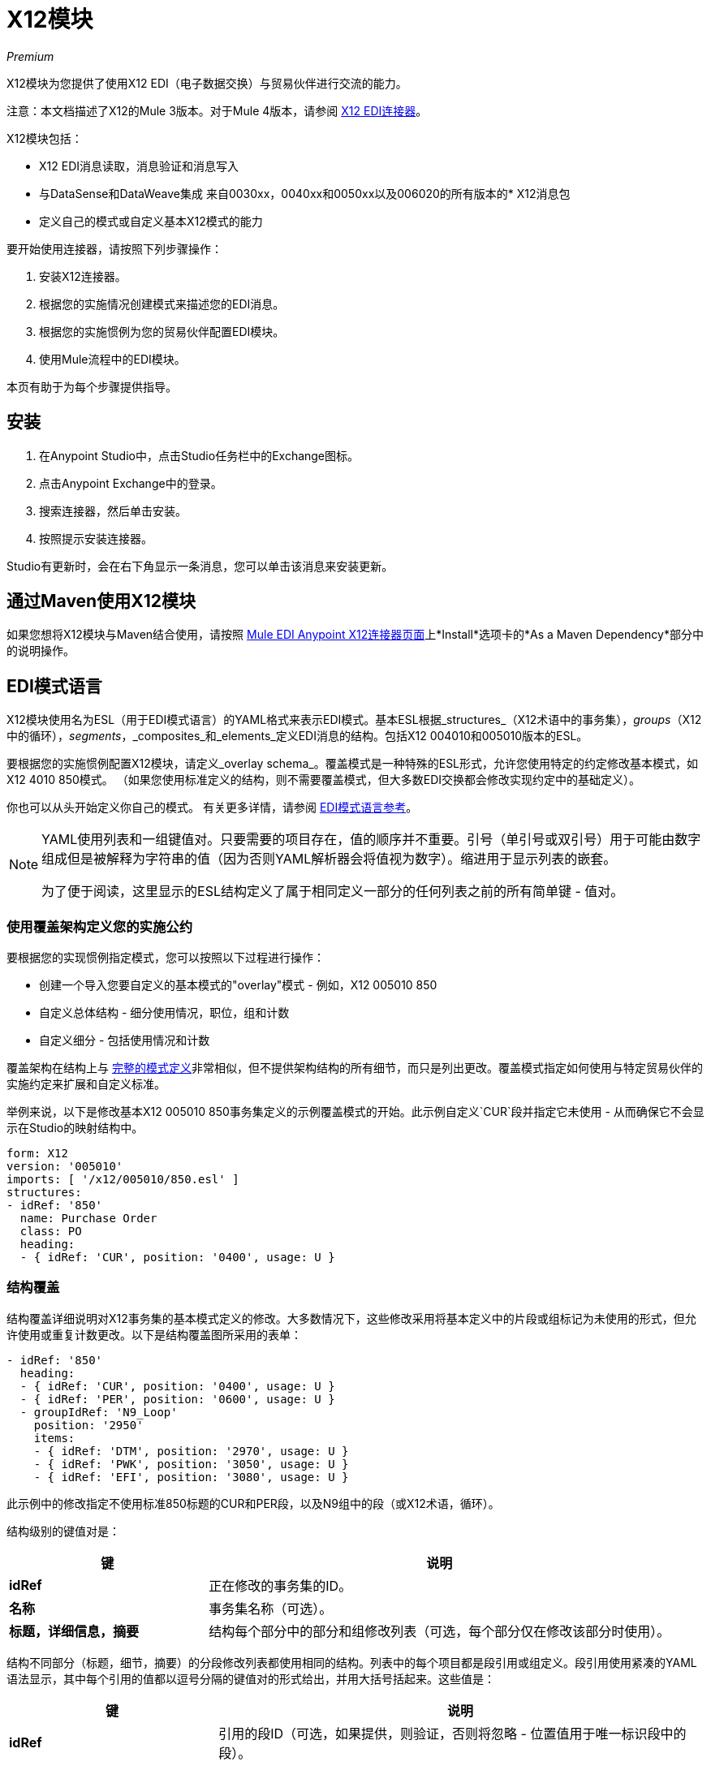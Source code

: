 =  X12模块
:keywords: b2b, x12, schema, module, edi

_Premium_

X12模块为您提供了使用X12 EDI（电子数据交换）与贸易伙伴进行交流的能力。

注意：本文档描述了X12的Mule 3版本。对于Mule 4版本，请参阅 link:/connectors/x12-edi-connector[X12 EDI连接器]。

X12模块包括：

*  X12 EDI消息读取，消息验证和消息写入
* 与DataSense和DataWeave集成
来自0030xx，0040xx和0050xx以及006020的所有版本的*  X12消息包
* 定义自己的模式或自定义基本X12模式的能力

要开始使用连接器，请按照下列步骤操作：

. 安装X12连接器。
. 根据您的实施情况创建模式来描述您的EDI消息。
. 根据您的实施惯例为您的贸易伙伴配置EDI模块。
. 使用Mule流程中的EDI模块。

本页有助于为每个步骤提供指导。

== 安装

. 在Anypoint Studio中，点击Studio任务栏中的Exchange图标。
. 点击Anypoint Exchange中的登录。
. 搜索连接器，然后单击安装。
. 按照提示安装连接器。

Studio有更新时，会在右下角显示一条消息，您可以单击该消息来安装更新。

== 通过Maven使用X12模块

如果您想将X12模块与Maven结合使用，请按照 link:http://mulesoft.github.io/edi-module/x12/guide/install.html[Mule EDI Anypoint X12连接器页面]上*Install*选项卡的*As a Maven Dependency*部分中的说明操作。

==  EDI模式语言

X12模块使用名为ESL（用于EDI模式语言）的YAML格式来表示EDI模式。基本ESL根据_structures_（X12术语中的事务集），_groups_（X12中的循环），_segments_，_composites_和_elements_定义EDI消息的结构。包括X12 004010和005010版本的ESL。

要根据您的实施惯例配置X12模块，请定义_overlay schema_。覆盖模式是一种特殊的ESL形式，允许您使用特定的约定修改基本模式，如X12 4010 850模式。 （如果您使用标准定义的结构，则不需要覆盖模式，但大多数EDI交换都会修改实现约定中的基础定义）。

你也可以从头开始定义你自己的模式。
有关更多详情，请参阅 link:/anypoint-b2b/edi-schema-language-reference[EDI模式语言参考]。

[NOTE]
====
YAML使用列表和一组键值对。只要需要的项目存在，值的顺序并不重要。引号（单引号或双引号）用于可能由数字组成但是被解释为字符串的值（因为否则YAML解析器会将值视为数字）。缩进用于显示列表的嵌套。

为了便于阅读，这里显示的ESL结构定义了属于相同定义一部分的任何列表之前的所有简单键 - 值对。
====

=== 使用覆盖架构定义您的实施公约

要根据您的实现惯例指定模式，您可以按照以下过程进行操作：

* 创建一个导入您要自定义的基本模式的"overlay"模式 - 例如，X12 005010 850
* 自定义总体结构 - 细分使用情况，职位，组和计数
* 自定义细分 - 包括使用情况和计数

覆盖架构在结构上与 link:/anypoint-b2b/edi-schema-language-reference[完整的模式定义]非常相似，但不提供架构结构的所有细节，而只是列出更改。覆盖模式指定如何使用与特定贸易伙伴的实施约定来扩展和自定义标准。

举例来说，以下是修改基本X12 005010 850事务集定义的示例覆盖模式的开始。此示例自定义`CUR`段并指定它未使用 - 从而确保它不会显示在Studio的映射结构中。

[source,yaml, linenums]
----
form: X12
version: '005010'
imports: [ '/x12/005010/850.esl' ]
structures:
- idRef: '850'
  name: Purchase Order
  class: PO
  heading:
  - { idRef: 'CUR', position: '0400', usage: U }
----

=== 结构覆盖

结构覆盖详细说明对X12事务集的基本模式定义的修改。大多数情况下，这些修改采用将基本定义中的片段或组标记为未使用的形式，但允许使用或重复计数更改。以下是结构覆盖图所采用的表单：

[source,yaml, linenums]
----
- idRef: '850'
  heading:
  - { idRef: 'CUR', position: '0400', usage: U }
  - { idRef: 'PER', position: '0600', usage: U }
  - groupIdRef: 'N9_Loop'
    position: '2950'
    items:
    - { idRef: 'DTM', position: '2970', usage: U }
    - { idRef: 'PWK', position: '3050', usage: U }
    - { idRef: 'EFI', position: '3080', usage: U }
----

此示例中的修改指定不使用标准850标题的CUR和PER段，以及N9组中的段（或X12术语，循环）。

结构级别的键值对是：

[%header,cols="3s,7a"]
|===
|键 |说明
| idRef  |正在修改的事务集的ID。
|名称 |事务集名称（可选）。
|标题，详细信息，摘要 |结构每个部分中的部分和组修改列表（可选，每个部分仅在修改该部分时使用）。
|===

结构不同部分（标题，细节，摘要）的分段修改列表都使用相同的结构。列表中的每个项目都是段引用或组定义。段引用使用紧凑的YAML语法显示，其中每个引用的值都以逗号分隔的键值对的形式给出，并用大括号括起来。这些值是：

[%header,cols="3s,7a"]
|===
|键 |说明
| idRef  |引用的段ID（可选，如果提供，则验证，否则将忽略 - 位置值用于唯一标识段中的段）。
|位置 |事务集部分中的段位置。
|用法 |使用代码，可能是M表示强制，O表示可选，C表示条件，或者U表示未使用（可选，基本定义值如果未指定，则使用）。
| count  |最大重复计数值，可能是一个数字或特殊值`>1`，表示任意数量的重复（如果未指定，则使用可选的基本定义值）。
|===

组覆盖图以展开的形式显示，键值对位于不同的行上。组定义中的值是：

[%header,cols="3s,7a"]
|===
|键 |说明
| groupIdRef  |引用的组ID（可选，如果提供，则会进行验证，否则将被忽略 - 位置值用于唯一标识节中的组）。
|位置 |事务集部分中的段位置。
|用法 |使用代码，可能是M代表强制性，O代表可选，C代表条件或U代表未使用。
| count  |最大重复计数值，可能是一个数字或特殊值`>1`，表示任意数量的重复（如果未指定，则使用可选的基本定义值）。
|项目 |构成循环的分段列表（以及潜在的嵌套循环）。
|===

=== 分段覆盖图

段重叠再次详述对基本模式定义的修改。大多数情况下，这些修改的形式是将基本定义中的元素或组合标记为未使用，但允许使用或重复计数更改。以下是一些示例分段覆盖图：

[source,yaml, linenums]
----
segments:
- { idRef: AMT, trim: 3 }
- idRef: BEG
  items:
  - { position: 4, usage: U }
- { idRef: DTM, trim: 3 }
- idRef: ITD
  items:
  - { position: 4, usage: U }
  - { position: 6, usage: U }
----

上面的示例使用紧凑形式进行只涉及截断的段修改，而对各个值进行更改的修改则以展开形式表示。与所有其他YAML示例一样，这两种形式实际上是等效的，可以互换使用。

段叠加中的键值对是：

[%header,cols="3s,7a"]
|===
|键 |说明
| idRef  |分段标识符。
| trim  |修剪段中的位置，表示此时所有值都被标记为未使用（可选）。
|项目 |个别值修改列表。
|===

项目列表按照位置引用段中的值。这些参考值是：

[%header,cols="3s,7a"]
|===
|键 |说明
|位置 |段中的值位置。
| name  |段中值的名称（如果未指定，则使用可选的基本定义值）
|用法 |使用代码，可能是M表示强制，O表示可选，C表示条件，或者U表示未使用（可选，基本定义值如果未指定，则使用）。
| count  |最大重复计数值，可以是任意数字或特殊值`>1`，表示任意数量的重复（如果未指定，则使用可选的基本定义值）。
|===

=== 确定X12架构位置

要使用连接器，您需要知道项目中模式的位置。如果您使用的是开箱即​​用的X12架构，而不是自定义任何内容，架构位置将遵循`/x12/{version}/{transaction-set}.esl`模式。例如，如果您使用的是`005010`版本和850事务集，那么您的架构位置是`/x12/005010/850.esl`。

如果您要创建自定义实现约定，则应该将模式放在src / main / app目录下，并使用`${app.home}`引用该位置。例如，如果您已将850架构置于src / main / app / mypartner / 850.esl之下，那么您的架构位置为`${app.home}/mypartner/850.esl`。

== 配置X12模块

在安装连接器并配置架构自定义（如果有）后，可以开始使用连接器。为每个实施约定创建单独的配置。

[tabs]
------
[tab,title="Studio Visual Editor"]
....

Follow these steps to create a global X12 module configuration in a Mule application:

. Click the *Global Elements* tab at the base of the canvas, then click *Create*.
. In the *Choose Global Type* wizard, use the filter to locate and select, *X12 Module*, then click *OK*.
+
image:x12-module-3.png[x12-module-3]
+
. Configure the parameters according to the connector reference.
. Click *OK* to save the global connector configurations.
. Return to the *Message Flow* tab in Studio.

....
[tab,title="XML Editor or Standalone"]
....

Ensure that you have included the EDI namespaces in your configuration file.

[source, code, linenums]
----
segments:
- { idRef: AMT, trim: 3 }
- idRef: BEG
  items:
  - { position: 4, usage: U }
- { idRef: DTM, trim: 3 }
- idRef: ITD
  items:
  - { position: 4, usage: U }
  - { position: 6, usage: U }
----

Follow these steps to configure a EDI module in your application.

. Create a global ServiceNow configuration outside and above your flows, using the following global configuration code.
+
[source, xml, linenums]
----
<x12-edi:config name="MyTradingPartner" doc:name="EDI" interchangeIdQualifierSelf="01" interchangeIdSelf="ABCDEFG" groupIdSelf="ABC123" interchangeIdQualifierPartner="01" interchangeIdPartner="HIJKLMN" groupIdPartner="DEF456">
    <x12-edi:schemas>
        <x12-edi:schema>/x12/005010/850.esl</x12-edi:schema>
        <x12-edi:schema>/x12/005010/855.esl</x12-edi:schema>
    </x12-edi:schemas>
</x12-edi:config>
----
+
. Configure the connector according to your implementation convention using the guide below.
....
------

在为X12模块设置全局元素后，配置模式，确认，ID和解析器选项。这些选项的参考位于 link:http://mulesoft.github.com/edi-module[EDI模块参考]中。

=== 设置您的架构位置

您只能在Anypoint Studio XML视图中配置模式位置。模式文件在连接器初始化时加载，因此运行时表达式（如流变量）不受支持。

使用上面确定的架构位置，通过单击Studio中的*Configuration XML*切换到XML视图，并修改您的X12模块配置，以包含您希望包含的所有架构的列表，方法是为每个架构添加一个`edi:schema`元素文件类型：

[source, xml, linenums]
----
<x12-edi:config name="MyTradingPartner" doc:name="EDI" interchangeIdQualifierSelf="01" interchangeIdSelf="ABCDEFG" groupIdSelf="ABC123" interchangeIdQualifierPartner="01" interchangeIdPartner="HIJKLMN" groupIdPartner="DEF456">
    <x12-edi:schemas>
        <x12-edi:schema>/x12/005010/850.esl</x12-edi:schema>
        <x12-edi:schema>/x12/005010/855.esl</x12-edi:schema>
    </x12-edi:schemas>
</x12-edi:config>
----

=== 设置您的X12交换ID

您可以在X12模块连接器配置上为您和贸易伙伴配置交换ID，交换ID限定符和组应用程序ID。

"Self identification"参数标识您的贸易伙伴关系方，而"Partner identification"参数标识您的贸易伙伴。在编写EDI消息以提供交换ID，交换ID限定符或组应用程序ID时使用您设置的值，并在接收消息中进行验证。如果您不想限制传入消息，可以将其留空，并在写操作或实际传出消息上设置传出消息的值。在写入操作上设置的值将覆盖连接器配置，并且直接在消息上设置的值将覆盖连接器配置和写入操作上设置的任何值。

== 了解X12消息结构

该连接器可以将X12文档读入或写入规范的EDI消息结构。此结构表示为Java地图和列表的层次结构，可以使用DataWeave或代码进行操作。如上所述，每个事务都有自己的架构，如架构中所定义的。

该消息本身包含以下键（其中一些仅适用于读操作或写操作，如所示）：

[%header,cols="3a,7a"]
|===
|密钥名称 |说明
|分隔符（可选） |用于消息的分隔符（基于读取操作处理的最后一个交换进行设置）。如果设置为写入操作，则会覆盖模块配置中的值。字符串中的字符根据位置进行解释，顺序如下：（数据分隔符），（子元素分隔符），（重复分隔符或'U'，如果没有），（段终止符）。
|错误（只读） |与整个输入关联的错误列表，或与没有有效事务集的交换关联的错误列表。 （请参阅下面的阅读和验证EDI消息部分中的X12Error结构描述。）
| FunctionalAcksGenerated（只读） |读取操作期间由模块生成的997或999个确认（如配置）的列表。要发送确认，请参阅下面的发送确认部分。
|组（仅写入） |编写组时，GS组页眉段值的映射用作默认值。
|交换（只写） |编写交换时用作默认值的ISA交换标题段值的映射。
| InterchangeAcksGenerated（只读） |模块在​​读取操作期间生成的TA1确认列表。
| InterchangeAcksReceived（只读） |读取操作期间模块接收到的TA1确认的列表。
| InterchangeAcksToSend（只写） |模块在​​写操作期间发送的TA1确认列表。
| Transactions  |事务集的层次结构，在读取操作期间由模块读取，或者在写入操作期间由模块发送。此顶级密钥的值是以标准版本为密钥的映射，格式为"v005010"（例如）。例如，如果您使用的是版本号为005010 850和855的交易集，交易将包含一个带有密钥"v005010"的地图。这个键的值将是另一个映射，这个映射有两个键"850"和"855"。其中每一个都会包含您可以处理的单个850和855个事务集的列表。如果您使用997个功能确认"997"是997个事务集列表的关键。
|===

个人交易集有他们自己的地图，具有以下关键字：

[%header,cols="3a,7a"]
|===
|密钥名称 |说明
|详细信息 |事务集的详细信息部分中的段或循环的映射。值是针对最多发生一次的段或循环的映射，可以重复的值的映射列表。
|错误（只读） |与事务集关联的错误列表。 （请参阅下面<<Reading and Validating EDI Messages>>部分中的X12Error类描述。）
|组 | GS组标题段值的映射。读取消息时，此映射是封闭组中的实际数据（从该组中的所有事务集链接的单个映射）。编写消息时，这些值用于创建封闭组此值不在此映射中填充的值默认为消息级别的组映射中的值。
|标题 |事务集标题部分中的段或循环的映射。值是针对最多发生一次的段或循环的映射，可以重复的值的映射列表。
| Id  |交易ID，它必须与包含交易列表的密钥相匹配。
|交换 | ISA交换标题段值的映射。读取消息时，此地图是封闭交换中的实际数据（从交换中的所有交易集链接的单个地图）。编写消息时，这些值用于创建封闭交换（将具有相同交换值的交易收集到一个交换中，而不管实际的地图是否相同）。未在此映射中填充的值默认为消息级别的交换映射中的值。
|名称 |交易集名称。
| SetHeader  | ST事务设置标题段值的映射。这给出了读取操作的实际标题数据，并允许您为写入操作提供配置设置的覆盖。
|摘要 |事务集摘要部分中的段或循环的映射。值是针对最多发生一次的段或循环的映射，可以重复的值的映射列表。
|===

生成的997/999功能确认事务与处理交换信息时收到的消息不同：

[%header,cols="3a,7a"]
|===
|密钥名称 |说明
|交换 | ISA交换标题段值的映射。对于由接收处理生成的功能性确认，此映射是与发送方和接收方标识组件（ISA05 / ISA06和ISA07 / ISA08）互换的包含交换数据的副本。编写消息时，这些值用于创建封闭交换（将具有相同交换值的交易收集到一个交换中，而不管实际的地图是否相同）。未在此映射中填充的值默认为消息级别的交换映射中的值。
|===

TA1交换确认以表示TA1分段数据的地图形式出现，并与相应交换处的数据相关联：

[%header,cols="3a,7a"]
|===
|密钥名称 |说明
|交换 | ISA交换标题段值的映射。对于由接收处理生成的TA1确认，此映射是交换数据的副本，它将TA1与发送方和接收方标识组件（ISA05 / ISA06和ISA07 / ISA08）互换。编写消息时，这些值用于创建封闭交换（将具有相同交换值的交易收集到一个交换中，而不管实际的地图是否相同）。未在此映射中填充的值默认为消息级别的交换映射中的值。
|===

== 时间字段

所有X12时间字段均以毫秒为单位的整数值表示。
例如，如果消息的值为`024020`，则为其Dataweave映射
显示为`9620000`毫秒。

值`024020`的格式为"HHMMSS"，因此如果我们将其转换为毫秒，则需要执行以下操作：

[source]
----
(02*3600000) + (40*60000) + (20*1000) = 9620000
----


== 读取和验证X12 EDI消息

要读取X12消息，请在面板中搜索"X12 EDI"，然后将X12模块拖入流中。然后，转到属性视图，选择您在上面创建的连接器配置，然后选择"Read"操作。该操作将任何字节流读入由X12架构描述的结构。

消息验证包括检查信封段ISA，GS，GE和IEA的语法和内容以及消息中的实际事务集。在TA1技术确认段或997确认事务集中，通常会记录并累计和报告错误，并将所有接受的事务集（无错误或非致命错误）作为输出消息Map的一部分传递进行处理。读取输入数据时出错导致抛出异常。

image:x12-module-4.png[X12模块-4-]

在接收数据映射中输入的错误数据使用X12Error类，它是具有以下属性的只读JavaBean：

[%header,cols="3a,7a"]
|===
|属性 |说明
|段 |导致错误的段的输入内的从零开始的索引。
| segTag  |导致错误的段的标记。
|致命 |标记致命错误，意味着相关联的事务集，组或交换被错误拒绝。
| errorType  |列举由X12标准定义的不同类型的错误：INTERCHANGE_NOTE，GROUP_SYNTAX，TRANSACTION_SYNTAX，SEGMENT_SYNTAX或ELEMENT_SYNTAX。
| errorCode  |错误代码，由X12标准针对指定类型的错误定义。
| errorText  |错误的文本描述。
| errorLevel  |枚举不同级别的错误：ROOT_LEVEL，INTERCHANGE_LEVEL，GROUP_LEVEL或TRANSACTION_LEVEL。
| interchangeId  |交换标识符，如果errorLevel为INTERCHANGE_LEVEL或更高。
| groupId  |组标识符，如果errorLevel为GROUP_LEVEL或TRANSACTION_LEVEL。
| transactionId  |交换标识符，如果errorLevel为TRANSACTION_LEVEL。
|===

读操作将错误数据作为可选列表在数据结构的每个级别使用"Errors"键返回。在事务集级别，此列表包含解析该事务集期间遇到的非致命错误。在交换级别，此列表包含具有致命错误的事务集的错误（包括致命错误和非致命错误）。在读取的根级别，此列表包含交换错误和任何嵌套级别报告的所有其他错误。

== 编写X12 EDI消息

要编写外发消息，请按照上面定义的结构构建外发X12 EDI消息。例如，此示例创建一个写入文件的传出EDI消息。

[source, xml, linenums]
----
  ...
<x12-edi:write config-ref="Walmart" doc:name="Send 855"/>
<file:outbound-endpoint responseTimeout="10000" doc:name="File" path="output" outputPattern="ack.edi"/>
----

== 发送功能确认

发送生成的功能确认（997或999个事务集）与编写任何其他EDI消息相同，只是您将事务设置为在读取操作期间生成的确认。例如：

[source, xml, linenums]
----
<x12-edi:read config-ref="Walmart" doc:name="Read EDI Doc"/>
  ...
<dw:transform-message doc:name="Create Outgoing Message">
            <dw:input-payload doc:sample="InMessage.dwl"/>
            <dw:set-payload><![CDATA[%dw 1.0
%output application/java
---
{
	TransactionSets: {
		v005010: {
			'997' : payload.FunctionalAcksGenerated
		}
	}
}]]></dw:set-payload>
</dw:transform-message>
<x12-edi:write config-ref="Walmart" doc:name="Send 997"/>
<file:outbound-endpoint responseTimeout="10000" doc:name="File" path="output" outputPattern="ack.edi"/>
----

生成的功能确认具有交换数据，用于发回原始消息的发件人，因此您无需在交易中更改任何内容即可完成发送。

如果您使用999个确认，则将自己所需的CTX段自己添加到由X12模块生成的基本结构（目前它不会跟踪对基本事务集结构的实施约定更改）。

== 发送交换确认

要发送交换确认（TA1段），只需将消息映射中的InterchangeAcksToSend键的值设置为要发送的TA1段映射的列表。生成的TA1段具有交换数据，用于发送回原始消息的发送者，因此您无需更改段数据中的任何内容即可进行发送。

== 另请参阅

*  http://www.x12.org/x12-work-products/x12-transaction-sets.cfm[ASC X12事务集]
*  https://en.wikipedia.org/wiki/X12_Document_List [X12文档列表]。

